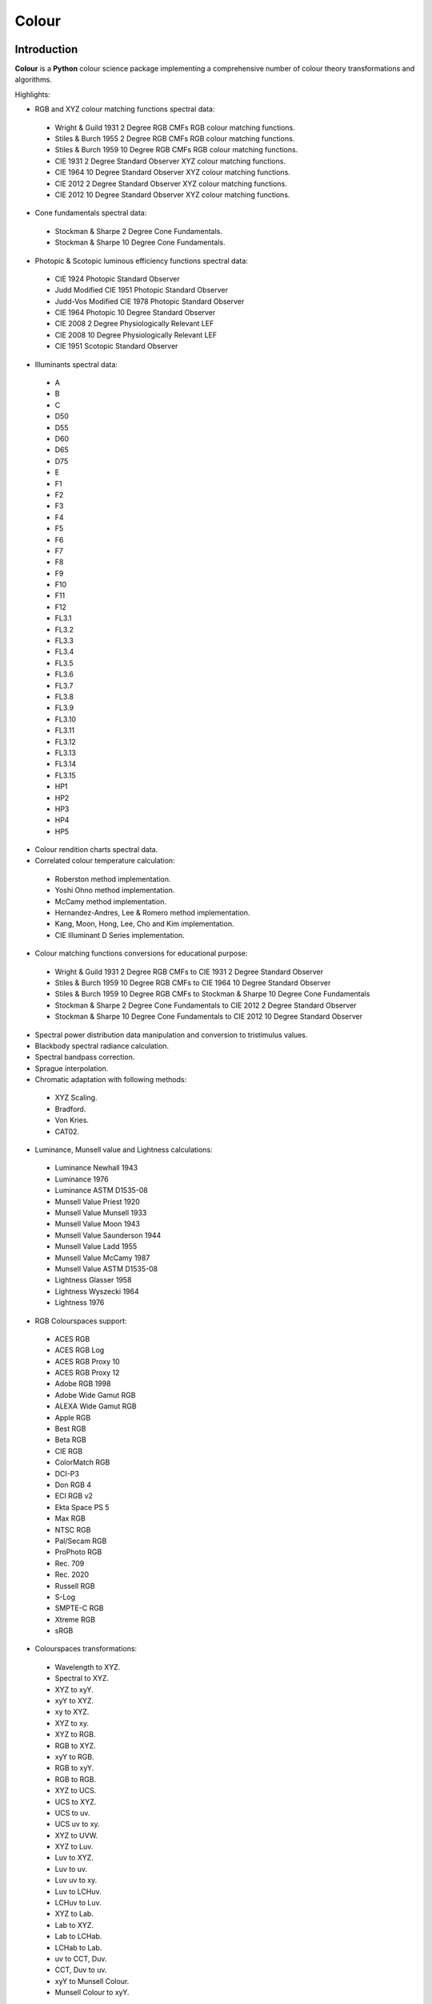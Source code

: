 Colour
======

..  image:: https://secure.travis-ci.org/KelSolaar/Colour.png?branch=master
..  image:: https://gemnasium.com/KelSolaar/Colour.png

Introduction
------------

**Colour** is a **Python** colour science package implementing a comprehensive number of colour theory transformations and algorithms.

Highlights:

-  RGB and XYZ colour matching functions spectral data:

  -  Wright & Guild 1931 2 Degree RGB CMFs RGB colour matching functions.
  -  Stiles & Burch 1955 2 Degree RGB CMFs RGB colour matching functions.
  -  Stiles & Burch 1959 10 Degree RGB CMFs RGB colour matching functions.
  -  CIE 1931 2 Degree Standard Observer XYZ colour matching functions.
  -  CIE 1964 10 Degree Standard Observer XYZ colour matching functions.
  -  CIE 2012 2 Degree Standard Observer XYZ colour matching functions.
  -  CIE 2012 10 Degree Standard Observer XYZ colour matching functions.

-  Cone fundamentals spectral data:

  -  Stockman & Sharpe 2 Degree Cone Fundamentals.
  -  Stockman & Sharpe 10 Degree Cone Fundamentals.

-  Photopic & Scotopic luminous efficiency functions spectral data:

  -  CIE 1924 Photopic Standard Observer
  -  Judd Modified CIE 1951 Photopic Standard Observer
  -  Judd-Vos Modified CIE 1978 Photopic Standard Observer
  -  CIE 1964 Photopic 10 Degree Standard Observer
  -  CIE 2008 2 Degree Physiologically Relevant LEF
  -  CIE 2008 10 Degree Physiologically Relevant LEF
  -  CIE 1951 Scotopic Standard Observer

-  Illuminants spectral data:

  -  A
  -  B
  -  C
  -  D50
  -  D55
  -  D60
  -  D65
  -  D75
  -  E
  -  F1
  -  F2
  -  F3
  -  F4
  -  F5
  -  F6
  -  F7
  -  F8
  -  F9
  -  F10
  -  F11
  -  F12
  -  FL3.1
  -  FL3.2
  -  FL3.3
  -  FL3.4
  -  FL3.5
  -  FL3.6
  -  FL3.7
  -  FL3.8
  -  FL3.9
  -  FL3.10
  -  FL3.11
  -  FL3.12
  -  FL3.13
  -  FL3.14
  -  FL3.15
  -  HP1
  -  HP2
  -  HP3
  -  HP4
  -  HP5

-  Colour rendition charts spectral data.
-  Correlated colour temperature calculation:

  -  Roberston method implementation.
  -  Yoshi Ohno method implementation.
  -  McCamy method implementation.
  -  Hernandez-Andres, Lee & Romero method implementation.
  -  Kang, Moon, Hong, Lee, Cho and Kim implementation.
  -  CIE Illuminant D Series implementation.

-  Colour matching functions conversions for educational purpose:

  -  Wright & Guild 1931 2 Degree RGB CMFs to CIE 1931 2 Degree Standard Observer
  -  Stiles & Burch 1959 10 Degree RGB CMFs to CIE 1964 10 Degree Standard Observer
  -  Stiles & Burch 1959 10 Degree RGB CMFs to Stockman & Sharpe 10 Degree Cone Fundamentals
  -  Stockman & Sharpe 2 Degree Cone Fundamentals to CIE 2012 2 Degree Standard Observer
  -  Stockman & Sharpe 10 Degree Cone Fundamentals to CIE 2012 10 Degree Standard Observer

-  Spectral power distribution data manipulation and conversion to tristimulus values.
-  Blackbody spectral radiance calculation.
-  Spectral bandpass correction.
-  Sprague interpolation.
-  Chromatic adaptation with following methods:

  -  XYZ Scaling.
  -  Bradford.
  -  Von Kries.
  -  CAT02.

-  Luminance, Munsell value and Lightness calculations:

  -  Luminance Newhall 1943
  -  Luminance 1976
  -  Luminance ASTM D1535-08
  -  Munsell Value Priest 1920
  -  Munsell Value Munsell 1933
  -  Munsell Value Moon 1943
  -  Munsell Value Saunderson 1944
  -  Munsell Value Ladd 1955
  -  Munsell Value McCamy 1987
  -  Munsell Value ASTM D1535-08
  -  Lightness Glasser 1958
  -  Lightness Wyszecki 1964
  -  Lightness 1976

-  RGB Colourspaces support:

  -  ACES RGB
  -  ACES RGB Log
  -  ACES RGB Proxy 10
  -  ACES RGB Proxy 12
  -  Adobe RGB 1998
  -  Adobe Wide Gamut RGB
  -  ALEXA Wide Gamut RGB
  -  Apple RGB
  -  Best RGB
  -  Beta RGB
  -  CIE RGB
  -  ColorMatch RGB
  -  DCI-P3
  -  Don RGB 4
  -  ECI RGB v2
  -  Ekta Space PS 5
  -  Max RGB
  -  NTSC RGB
  -  Pal/Secam RGB
  -  ProPhoto RGB
  -  Rec. 709
  -  Rec. 2020
  -  Russell RGB
  -  S-Log
  -  SMPTE-C RGB
  -  Xtreme RGB
  -  sRGB

-  Colourspaces transformations:

  -  Wavelength to XYZ.
  -  Spectral to XYZ.
  -  XYZ to xyY.
  -  xyY to XYZ.
  -  xy to XYZ.
  -  XYZ to xy.
  -  XYZ to RGB.
  -  RGB to XYZ.
  -  xyY to RGB.
  -  RGB to xyY.
  -  RGB to RGB.
  -  XYZ to UCS.
  -  UCS to XYZ.
  -  UCS to uv.
  -  UCS uv to xy.
  -  XYZ to UVW.
  -  XYZ to Luv.
  -  Luv to XYZ.
  -  Luv to uv.
  -  Luv uv to xy.
  -  Luv to LCHuv.
  -  LCHuv to Luv.
  -  XYZ to Lab.
  -  Lab to XYZ.
  -  Lab to LCHab.
  -  LCHab to Lab.
  -  uv to CCT, Duv.
  -  CCT, Duv to uv.
  -  xyY to Munsell Colour.
  -  Munsell Colour to xyY.

Convenience deprecated colourspaces transformations:

  -  RGB to HSV.
  -  HSV to RGB.
  -  RGB to HSL.
  -  HSL to RGB.
  -  RGB to CMY.
  -  CMY to RGB.
  -  CMY to CMYK.
  -  CMYK to CMY.
  -  RGB to HEX.
  -  HEX to RGB.

-  Illuminants chromaticity coordinates data.
-  Colourspaces derivation.
-  Colour difference calculation with following methods:

  -  ΔE CIE 1976.
  -  ΔE CIE 1994.
  -  ΔE CIE 2000.
  -  ΔE CMC.

-  Colour rendering index calculation.
-  Colour rendition chart data.
-  Colourspaces visualisation within **Autodesk Maya**.
-  First order colour fit.
-  Comprehensive plotting capabilities.

Installation
------------

The following dependencies are needed:

-  **Python 2.6.7** or **Python 2.7.3**: http://www.python.org/

To install **Colour** from the `Python Package Index <http://pypi.python.org/pypi/ColourScience>`_ you can issue this command in a shell::

    pip install ColourScience

or this alternative command::

    easy_install ColourScience

You can also install directly from `Github <http://github.com/KelSolaar/Colour>`_ source repository::

	git clone git://github.com/KelSolaar/Colour.git
	cd Colour
	python setup.py install

If you want to build the documentation you will also need:

-  `Oncilla <https://pypi.python.org/pypi/Oncilla/>`_
-  `Tidy <http://tidy.sourceforge.net/>`_

Usage
-----

Api
---

Acknowledgements
----------------

-  **Yoshi Ohno** for helping me pinpointing the root cause of calculation discrepancies in my implementation of his CCT & Duv calculation method.
-  **Charles Poynton** for taking time to reply to my questions.
-  **Michael Parsons** for all the continuous technical advices.

References
----------

-  **Wyszecki & Stiles**, *Color Science - Concepts and Methods Data and Formulae - Second Edition*, Wiley Classics Library Edition, published 2000, ISBN-10: 0-471-39918-3
-  **Stephen Westland, Caterina Ripamonti, Vien Cheung**, *Computational Colour Science Using MATLAB, 2nd Edition*, The Wiley-IS&T Series in Imaging Science and Technology, published July 2012, ISBN-13: 978-0-470-66569-5
-  **Richard Sewall Hunter**, *The Measurement of Appearance, 2nd Edition*, published August 25, 1987, ISBN-13: 978-0471830061
-  **Edward J. Giorgianni & Thomas E. Madden**, *Digital Colour Management: Encoding Solutions - Second Edition*, Wiley, published November 2008, ISBN-13: 978-0-470-99436-8
-  **Charles Poynton**, *Digital Video and HD: Algorithms and Interfaces*, The Morgan Kaufmann Series in Computer Graphics, published December 2, 2012, ISBN-13: 978-0123919267
-  **Charles Poynton**, `Color FAQ <http://www.poynton.com/ColourFAQ.html>`_
-  **Charles Poynton**, `Gamma FAQ <http://www.poynton.com/GammaFAQ.html>`_

Algebra
-------

-  `CIE 167:2005 Recommended Practice for Tabulating Spectral Data for Use in Colour Computations: 9.2.4 Method of interpolation for uniformly spaced independent variable <http://div1.cie.co.at/?i_ca_id=551&pubid=47>`_, **Stephen Westland, Caterina Ripamonti, Vien Cheung**, *Computational Colour Science Using MATLAB, 2nd Edition*, Page 33. (Last accessed 28 May 2014)

Planckian Radiator
------------------

-  `CIE 015:2004 Colorimetry, 3rd edition: Appendix E. Information on the Use of Planck's Equation for Standard Air. <https://law.resource.org/pub/us/cfr/ibr/003/cie.15.2004.pdf>`_

Chromatic Adaptation
--------------------

-  **Bruce Lindbloom**, `XYZ Scaling Chromatic Adaptation <http://brucelindbloom.com/Eqn_ChromAdapt.html>`_ (Last accessed 24 February 2014)
-  **Bruce Lindbloom**, `Bradford Chromatic Adaptation <http://brucelindbloom.com/Eqn_ChromAdapt.html>`_ (Last accessed 24 February 2014)
-  **Bruce Lindbloom**, `Von Kries Chromatic Adaptation <http://brucelindbloom.com/Eqn_ChromAdapt.html>`_ (Last accessed 24 February 2014)
-  `CAT02 Chromatic Adaptation <http://en.wikipedia.org/wiki/CIECAM02#CAT0>`_ (Last accessed 24 February 2014)

Colour Rendering Index
----------------------

-  **Yoshi Ohno**, `Colour Rendering Index <http://cie2.nist.gov/TC1-69/NIST%20CQS%20simulation%207.4.xls>`_ (Last accessed 10 June 2014)

Colour Rendition Charts
-----------------------

-  `BabelColor ColorChecker RGB & Spectral Data <http://www.babelcolor.com/download/ColorChecker_RGB_and_spectra.xls>`_ (Last accessed 24 February 2014)
-  **N. Ohta**, `CMacbeth olorChecker Spectral Data <http://www.rit-mcsl.org/UsefulData/MacbethColorChecker.xls>`_ (Last accessed 9 June 2014)

Colourspace Derivation
----------------------

-  `RP 177-1993 SMPTE RECOMMENDED PRACTICE - Television Color Equations: 3.3.2 - 3.3.6 <http://car.france3.mars.free.fr/HD/INA-%2026%20jan%2006/SMPTE%20normes%20et%20confs/rp177.pdf>`_ (Last accessed 24 February 2014)

Colour Difference
-----------------

-  **Bruce Lindbloom**, `ΔE CIE 1976 <http://brucelindbloom.com/Eqn_DeltaE_CIE76.html>`_ (Last accessed 24 February 2014)
-  **Bruce Lindbloom**, `ΔE CIE 1994 <http://brucelindbloom.com/Eqn_DeltaE_CIE94.html>`_ (Last accessed 24 February 2014)
-  **Bruce Lindbloom**, `ΔE CIE 2000 <http://brucelindbloom.com/Eqn_DeltaE_CIE2000.html>`_ (Last accessed 24 February 2014)
-  **Bruce Lindbloom**, `ΔE CMC <http://brucelindbloom.com/Eqn_DeltaE_CMC.html>`_ (Last accessed 24 February 2014)

Colour Matching Functions
-------------------------

-  `Wright & Guild 1931 2 Degree RGB CMFs <http://www.cis.rit.edu/mcsl/research/1931.php>`_ (Last accessed 12 June 2014)
-  `Stiles & Burch 1955 2 Degree RGB CMFs <http://www.cvrl.org/stilesburch2_ind.htm>`_ (Last accessed 24 February 2014)
-  `Stiles & Burch 1959 10 Degree RGB CMFs <http://www.cvrl.org/stilesburch10_ind.htm>`_ (Last accessed 24 February 2014)
-  `CIE 1931 2 Degree Standard Observer <http://cvrl.ioo.ucl.ac.uk/cie.htm>`_ (Last accessed 24 February 2014)
-  `CIE 1964 10 Degree Standard Observer <http://cvrl.ioo.ucl.ac.uk/cie.htm>`_ (Last accessed 24 February 2014)
-  `CIE 2012 2 Degree Standard Observer <http://cvrl.ioo.ucl.ac.uk/ciexyzpr.htm>`_ (Last accessed 24 February 2014)
-  `CIE 2012 10 Degree Standard Observer <http://cvrl.ioo.ucl.ac.uk/ciexyzpr.htm>`_ (Last accessed 24 February 2014)
-  **Wright & Guild 1931 2 Degree RGB CMFs to CIE 1931 2 Degree Standard Observer**, **Wyszecki & Stiles**, *Color Science - Concepts and Methods Data and Formulae - Second Edition*, Pages 138, 139.
-  **Stiles & Burch 1959 10 Degree RGB CMFs to CIE 1964 10 Degree Standard Observer**, **Wyszecki & Stiles**, *Color Science - Concepts and Methods Data and Formulae - Second Edition*, Page 141.
-  `Stiles & Burch 1959 10 Degree RGB CMFs to Stockman & Sharpe 10 Degree Cone Fundamentals <http://div1.cie.co.at/?i_ca_id=551&pubid=48>`_ (Last accessed 23 June 2014)
-  `Stockman & Sharpe 2 Degree Cone Fundamentals to CIE 2012 2 Degree Standard Observer <http://www.cvrl.org/database/text/cienewxyz/cie2012xyz2.htm>`_ (Last accessed 25 June 2014)
-  `Stockman & Sharpe 10 Degree Cone Fundamentals to CIE 2012 10 Degree Standard Observer <http://www.cvrl.org/database/text/cienewxyz/cie2012xyz10.htm>`_ (Last accessed 25 June 2014)

Cone Fundamentals
-----------------

-  `Stockman & Sharpe 2 Degree Cone Fundamentals <http://www.cvrl.org/cones.htm>`_ (Last accessed 23 June 2014)
-  `Stockman & Sharpe 10 Degree Cone Fundamentals <http://www.cvrl.org/cones.htm>`_ (Last accessed 23 June 2014)

Correlated Colour Temperature
-----------------------------

-  **Alan R. Roberston**, *Adobe DNG SDK 1.3.0.0*: *dng_sdk_1_3/dng_sdk/source/dng_temperature.cpp* (Last accessed 2 December 2013), **Wyszecki & Stiles**, *Color Science - Concepts and Methods Data and Formulae - Second Edition*, Page 227
-  **Yoshi Ohno**, `Practical Use and Calculation of CCT and Duv <http://dx.doi.org/10.1080/15502724.2014.839020>`_ (Last accessed 3 March 2014)
-  **C. S. McCamy**, `Correlated Colour Temperature Approximation <http://en.wikipedia.org/wiki/Color_temperature#Approximation>`_ (Last accessed 28 June 2014)
-  **Javier Hernandez-Andres, Raymond L. Lee, Jr., and Javier Romero**, `Calculating correlated color temperatures across the entire gamut of daylight and skylight chromaticities <http://www.ugr.es/~colorimg/pdfs/ao_1999_5703.pdf>`_ (Last accessed 28 June 2014)
-  **Bongsoon Kang Ohak Moon, Changhee Hong, Honam Lee, Bonghwan Cho and Youngsun Kim**, `Design of Advanced Color - Temperature Control System for HDTV Applications <http://icpr.snu.ac.kr/resource/wop.pdf/J01/2002/041/R06/J012002041R060865.pdf>`_ (Last accessed 29 June 2014)
-  **CIE Method of Calculating D-Illuminants**, **D. B. Judd, D. L. Macadam, G. Wyszecki, H. W. Budde, H. R. Condit, S. T. Henderson and J. L. Simonds**, **Wyszecki & Stiles**, *Color Science - Concepts and Methods Data and Formulae - Second Edition*, Page 145

Deprecated Transformations
--------------------------

-  `RGB to HSV <http://www.easyrgb.com/index.php?X=MATH&H=20#text20>`_ (Last accessed 18 May 2014)
-  `HSV to RGB <http://www.easyrgb.com/index.php?X=MATH&H=21#text21>`_ (Last accessed 18 May 2014)
-  `RGB to HSL <http://www.easyrgb.com/index.php?X=MATH&H=18#text18>`_ (Last accessed 18 May 2014)
-  `HSL to RGB <http://www.easyrgb.com/index.php?X=MATH&H=21#text21>`_ (Last accessed 18 May 2014)
-  `RGB to CMY <http://www.easyrgb.com/index.php?X=MATH&H=11#text11>`_ (Last accessed 18 May 2014)
-  `CMY to RGB <http://www.easyrgb.com/index.php?X=MATH&H=12#text12>`_ (Last accessed 18 May 2014)
-  `CMY to CMYK <http://www.easyrgb.com/index.php?X=MATH&H=13#text13>`_ (Last accessed 18 May 2014)
-  `CMYK to CMY <http://www.easyrgb.com/index.php?X=MATH&H=14#text14>`_ (Last accessed 18 May 2014)

Illuminants Relative Spectral Power Distributions
-------------------------------------------------

-  `A <http://files.cie.co.at/204.xls>`_ (Last accessed 24 February 2014)
-  `B <http://onlinelibrary.wiley.com/store/10.1002/9781119975595.app5/asset/app5.pdf?v=1&t=hwc899dh&s=01d1e0b27764970185be52b69b4480f3305ddb6c>`_ (Last accessed 12 June 2014)
-  `C <https://law.resource.org/pub/us/cfr/ibr/003/cie.15.2004.tables.xls>`_ (Last accessed 24 February 2014)
-  `D50 <https://law.resource.org/pub/us/cfr/ibr/003/cie.15.2004.tables.xls>`_ (Last accessed 24 February 2014)
-  `D55 <https://law.resource.org/pub/us/cfr/ibr/003/cie.15.2004.tables.xls>`_ (Last accessed 24 February 2014)
-  **Bruce Lindbloom**, `D60 <http://www.brucelindbloom.com/Eqn_DIlluminant.html>`_ (Last accessed 5 April 2014)
-  `D65 <http://files.cie.co.at/204.xls>`_ (Last accessed 24 February 2014)
-  `D75 <https://law.resource.org/pub/us/cfr/ibr/003/cie.15.2004.tables.xls>`_ (Last accessed 24 February 2014)
-  `F1 <https://law.resource.org/pub/us/cfr/ibr/003/cie.15.2004.tables.xls>`_ (Last accessed 24 February 2014)
-  `F2 <https://law.resource.org/pub/us/cfr/ibr/003/cie.15.2004.tables.xls>`_ (Last accessed 24 February 2014)
-  `F3 <https://law.resource.org/pub/us/cfr/ibr/003/cie.15.2004.tables.xls>`_ (Last accessed 24 February 2014)
-  `F4 <https://law.resource.org/pub/us/cfr/ibr/003/cie.15.2004.tables.xls>`_ (Last accessed 24 February 2014)
-  `F5 <https://law.resource.org/pub/us/cfr/ibr/003/cie.15.2004.tables.xls>`_ (Last accessed 24 February 2014)
-  `F6 <https://law.resource.org/pub/us/cfr/ibr/003/cie.15.2004.tables.xls>`_ (Last accessed 24 February 2014)
-  `F7 <https://law.resource.org/pub/us/cfr/ibr/003/cie.15.2004.tables.xls>`_ (Last accessed 24 February 2014)
-  `F8 <https://law.resource.org/pub/us/cfr/ibr/003/cie.15.2004.tables.xls>`_ (Last accessed 24 February 2014)
-  `F9 <https://law.resource.org/pub/us/cfr/ibr/003/cie.15.2004.tables.xls>`_ (Last accessed 24 February 2014)
-  `F10 <https://law.resource.org/pub/us/cfr/ibr/003/cie.15.2004.tables.xls>`_ (Last accessed 24 February 2014)
-  `F11 <https://law.resource.org/pub/us/cfr/ibr/003/cie.15.2004.tables.xls>`_ (Last accessed 24 February 2014)
-  `F12 <https://law.resource.org/pub/us/cfr/ibr/003/cie.15.2004.tables.xls>`_ (Last accessed 24 February 2014)
-  `FL3.1 <https://law.resource.org/pub/us/cfr/ibr/003/cie.15.2004.tables.xls>`_ (Last accessed 12 June 2014)
-  `FL3.2 <https://law.resource.org/pub/us/cfr/ibr/003/cie.15.2004.tables.xls>`_ (Last accessed 12 June 2014)
-  `FL3.3 <https://law.resource.org/pub/us/cfr/ibr/003/cie.15.2004.tables.xls>`_ (Last accessed 12 June 2014)
-  `FL3.4 <https://law.resource.org/pub/us/cfr/ibr/003/cie.15.2004.tables.xls>`_ (Last accessed 12 June 2014)
-  `FL3.5 <https://law.resource.org/pub/us/cfr/ibr/003/cie.15.2004.tables.xls>`_ (Last accessed 12 June 2014)
-  `FL3.6 <https://law.resource.org/pub/us/cfr/ibr/003/cie.15.2004.tables.xls>`_ (Last accessed 12 June 2014)
-  `FL3.7 <https://law.resource.org/pub/us/cfr/ibr/003/cie.15.2004.tables.xls>`_ (Last accessed 12 June 2014)
-  `FL3.8 <https://law.resource.org/pub/us/cfr/ibr/003/cie.15.2004.tables.xls>`_ (Last accessed 12 June 2014)
-  `FL3.9 <https://law.resource.org/pub/us/cfr/ibr/003/cie.15.2004.tables.xls>`_ (Last accessed 12 June 2014)
-  `FL3.10 <https://law.resource.org/pub/us/cfr/ibr/003/cie.15.2004.tables.xls>`_ (Last accessed 12 June 2014)
-  `FL3.11 <https://law.resource.org/pub/us/cfr/ibr/003/cie.15.2004.tables.xls>`_ (Last accessed 12 June 2014)
-  `FL3.12 <https://law.resource.org/pub/us/cfr/ibr/003/cie.15.2004.tables.xls>`_ (Last accessed 12 June 2014)
-  `FL3.13 <https://law.resource.org/pub/us/cfr/ibr/003/cie.15.2004.tables.xls>`_ (Last accessed 12 June 2014)
-  `FL3.14 <https://law.resource.org/pub/us/cfr/ibr/003/cie.15.2004.tables.xls>`_ (Last accessed 12 June 2014)
-  `FL3.15 <https://law.resource.org/pub/us/cfr/ibr/003/cie.15.2004.tables.xls>`_ (Last accessed 12 June 2014)
-  `HP1 <https://law.resource.org/pub/us/cfr/ibr/003/cie.15.2004.tables.xls>`_ (Last accessed 12 June 2014)
-  `HP2 <https://law.resource.org/pub/us/cfr/ibr/003/cie.15.2004.tables.xls>`_ (Last accessed 12 June 2014)
-  `HP3 <https://law.resource.org/pub/us/cfr/ibr/003/cie.15.2004.tables.xls>`_ (Last accessed 12 June 2014)
-  `HP4 <https://law.resource.org/pub/us/cfr/ibr/003/cie.15.2004.tables.xls>`_ (Last accessed 12 June 2014)
-  `HP5 <https://law.resource.org/pub/us/cfr/ibr/003/cie.15.2004.tables.xls>`_ (Last accessed 12 June 2014)

Illuminants Chromaticity Coordinates
------------------------------------

-  `Illuminants Chromaticity Coordinates <http://en.wikipedia.org/wiki/Standard_illuminant#White_points_of_standard_illuminants>`_ (Last accessed 24 February 2014)

Luminance, Munsell Value, Lightness
-----------------------------------

-  `Luminance <http://car.france3.mars.free.fr/HD/INA-%2026%20jan%2006/SMPTE%20normes%20et%20confs/rp177.pdf>`_ (Last accessed 24 February 2014)
-  `Luminance Newhall 1943 <http://en.wikipedia.org/wiki/Lightness>`_ (Last accessed 13 April 2014)
-  `Luminance 1976 <http://www.poynton.com/PDFs/GammaFAQ.pdf>`_ (Last accessed 12 April 2014)
-  `Munsell Value Priest 1920 <http://en.wikipedia.org/wiki/Lightness>`_ (Last accessed 13 April 2014)
-  `Munsell Value Munsell 1933 <http://en.wikipedia.org/wiki/Lightness>`_ (Last accessed 13 April 2014)
-  `Munsell Value Moon 1943 <http://en.wikipedia.org/wiki/Lightness>`_ (Last accessed 13 April 2014)
-  `Munsell Value Saunderson 1944 <http://en.wikipedia.org/wiki/Lightness>`_ (Last accessed 13 April 2014)
-  `Munsell Value Ladd 1955 <http://en.wikipedia.org/wiki/Lightness>`_ (Last accessed 13 April 2014)
-  **Munsell Value McCamy 1987**, `Standard Test Method for Specifying Color by the Munsell System - ASTM-D1535-1989 <https://law.resource.org/pub/us/cfr/ibr/003/astm.d1535.1989.pdf>`_ (Last accessed 23 July 2014)
-  `Lightness Glasser 1958 <http://en.wikipedia.org/wiki/Lightness>`_ (Last accessed 13 April 2014)
-  `Lightness Wyszecki 1964 <http://en.wikipedia.org/wiki/Lightness>`_ (Last accessed 13 April 2014)
-  **Charles Poynton**, `Lightness 1976 <http://www.poynton.com/PDFs/GammaFAQ.pdf>`_ (Last accessed 12 April 2014)

Luminous Efficiency Functions
-----------------------------

-  `CIE 1924 Photopic Standard Observer <http://www.cvrl.org/lumindex.htm>`_ (Last accessed 19 April 2014)
-  `Judd Modified CIE 1951 Photopic Standard Observer <http://www.cvrl.org/lumindex.htm>`_ (Last accessed 19 April 2014)
-  `Judd-Vos Modified CIE 1978 Photopic Standard Observer <http://www.cvrl.org/lumindex.htm>`_ (Last accessed 19 April 2014)
-  `CIE 1964 Photopic 10 Degree Standard Observer <http://cvrl.ioo.ucl.ac.uk/cie.htm>`_ (Last accessed 24 February 2014)
-  `CIE 2008 2 Degree Physiologically Relevant LEF <http://www.cvrl.org/lumindex.htm>`_ (Last accessed 19 April 2014)
-  `CIE 2008 10 Degree Physiologically Relevant LEF <http://www.cvrl.org/lumindex.htm>`_ (Last accessed 19 April 2014)
-  `CIE 1951 Scotopic Standard Observer <http://www.cvrl.org/lumindex.htm>`_ (Last accessed 19 April 2014)
-  `Mesopic Weighting Function <http://en.wikipedia.org/wiki/Mesopic#Mesopic_weighting_function>`_ (Last accessed 20 June 2014)

Optimal Colour Stimuli
-----------------------------

-  **A**, **Wyszecki & Stiles**, *Color Science - Concepts and Methods Data and Formulae - Second Edition*, Pages 776, 777
-  **C**, **David MacAdam**. *Maximum Visual Efficiency of Colored Materials* JOSA, Vol. 25, Pages 361, 367
-  **D65**, **Wyszecki & Stiles**, *Color Science - Concepts and Methods Data and Formulae - Second Edition*, Pages 778, 779

RGB Colourspaces
----------------

-  `ACES RGB <http://www.oscars.org/science-technology/council/projects/aces.html>`_ (Last accessed 24 February 2014)
-  `ACES RGB Log <http://www.dropbox.com/sh/iwd09buudm3lfod/AAA-X1nVs_XLjWlzNhfhqiIna/ACESlog_v1.0.pdf>`_ (Last accessed 17 May 2014)
-  `ACES RGB Proxy 10 <http://www.dropbox.com/sh/iwd09buudm3lfod/AAAsl8WskbNNAJXh1r0dPlp2a/ACESproxy_v1.1.pdf>`_ (Last accessed 17 May 2014)
-  `ACES RGB Proxy 12 <http://www.dropbox.com/sh/iwd09buudm3lfod/AAAsl8WskbNNAJXh1r0dPlp2a/ACESproxy_v1.1.pdf>`_ (Last accessed 17 May 2014)
-  `Adobe RGB 1998 <http://www.adobe.com/digitalimag/pdfs/AdobeRGB1998.pdf>`_ (Last accessed 24 February 2014)
-  `Adobe Wide Gamut RGB <http://en.wikipedia.org/wiki/Wide-gamut_RGB_color_space>`_ (Last accessed 13 April 2014)
-  `ALEXA Wide Gamut RGB <http://www.arri.com/?eID=registration&file_uid=8026>`_ (Last accessed 13 April 2014)
-  `Apple RGB <http://www.brucelindbloom.com/WorkingSpaceInfo.html>`_ (Last accessed 11 April 2014)
-  `Best RGB <http://www.hutchcolor.com/profiles/BestRGB.zip>`_ (Last accessed 11 April 2014)
-  `Beta RGB <http://www.brucelindbloom.com/WorkingSpaceInfo.html>`_ (Last accessed 11 April 2014)
-  `CIE RGB <http://en.wikipedia.org/wiki/CIE_1931_color_space#Construction_of_the_CIE_XYZ_color_space_from_the_Wright.E2.80.93Guild_data>`_ (Last accessed 24 February 2014)
-  `C-Log <http://downloads.canon.com/CDLC/Canon-Log_Transfer_Characteristic_6-20-2012.pdf>`_ (Last accessed 18 April 2014)
-  `ColorMatch Colorspace <http://www.brucelindbloom.com/WorkingSpaceInfo.html>`_ (Last accessed 12 April 2014)
-  `DCI-P3 <http://www.hp.com/united-states/campaigns/workstations/pdfs/lp2480zx-dci--p3-emulation.pdf>`_ (Last accessed 24 February 2014)
-  `Don RGB 4 <http://www.hutchcolor.com/profiles/DonRGB4.zip>`_ (Last accessed 12 April 2014)
-  `ECI RGB v2 <http://www.eci.org/_media/downloads/icc_profiles_from_eci/ecirgbv20.zip>`_ (Last accessed 13 April 2014)
-  `Ekta Space PS 5 <http://www.josephholmes.com/Ekta_Space.zip>`_ (Last accessed 13 April 2014)
-  `Max RGB <http://www.hutchcolor.com/profiles/MaxRGB.zip>`_ (Last accessed 12 April 2014)
-  `NTSC RGB <http://www.itu.int/dms_pubrec/itu-r/rec/bt/R-REC-BT.470-6-199811-S!!PDF-E.pdf>`_ (Last accessed 13 April 2014)
-  `Pal/Secam RGB <http://www.itu.int/dms_pubrec/itu-r/rec/bt/R-REC-BT.470-6-199811-S!!PDF-E.pdf>`_ (Last accessed 13 April 2014)
-  `Pointer's Gamut <http://www.cis.rit.edu/research/mcsl2/online/PointerData.xls>`_ (Last accessed 24 February 2014)
-  `ProPhoto RGB <http://www.color.org/ROMMRGB.pdf>`_ (Last accessed 24 February 2014)
-  `Rec. 709 <http://www.itu.int/dms_pubrec/itu-r/rec/bt/R-REC-BT.709-5-200204-I!!PDF-E.pdf>`_ (Last accessed 24 February 2014)
-  `Rec. 2020 <http://www.itu.int/dms_pubrec/itu-r/rec/bt/R-REC-BT.2020-0-201208-I!!PDF-E.pdf>`_ (Last accessed 13 April 2014)
-  `Russell RGB <http://www.russellcottrell.com/photo/RussellRGB.htm>`_ (Last accessed 11 April 2014)
-  `S-Log <http://pro.sony.com/bbsccms/assets/files/mkt/cinema/solutions/slog_manual.pdf>`_ (Last accessed 13 April 2014)
-  `SMPTE-C RGB <http://standards.smpte.org/content/978-1-61482-164-9/rp-145-2004/SEC1.body.pdf>`_ (Last accessed 13 April 2014)
-  `sRGB <http://www.color.org/srgb.pdf>`_ (Last accessed 24 February 2014)
-  `Xtreme RGB <http://www.hutchcolor.com/profiles/MaxRGB.zip>`_ (Last accessed 12 April 2014)

Spectrum
--------

-  **Spectral to XYZ Tristimulus Values**, **Wyszecki & Stiles**, *Color Science - Concepts and Methods Data and Formulae - Second Edition*, Page 158.
-  **Stearns Spectral Bandpass Dependence Correction**, **Stephen Westland, Caterina Ripamonti, Vien Cheung**, *Computational Colour Science Using MATLAB, 2nd Edition*, Page 38.
-  `CIE 167:2005 Recommended Practice for Tabulating Spectral Data for Use in Colour Computations: 9. INTERPOLATION <http://div1.cie.co.at/?i_ca_id=551&pubid=47>`_ (Last accessed 28 May 2014)
-  `CIE 015:2004 Colorimetry, 3rd edition: 7.2.2.1 Extrapolationn <https://law.resource.org/pub/us/cfr/ibr/003/cie.15.2004.pdf>`_, `CIE 167:2005 Recommended Practice for Tabulating Spectral Data for Use in Colour Computations: 10. EXTRAPOLATION <http://div1.cie.co.at/?i_ca_id=551&pubid=47>`_ (Last accessed 28 May 2014)

Transformations
---------------

-  **Bruce Lindbloom**, `XYZ to xyY <http://www.brucelindbloom.com/Eqn_XYZ_to_xyY.html>`_ (Last accessed 24 February 2014)
-  **Bruce Lindbloom**, `xyY to XYZ <http://www.brucelindbloom.com/Eqn_xyY_to_XYZ.html>`_ (Last accessed 24 February 2014)
-  `XYZ to UCS <http://en.wikipedia.org/wiki/CIE_1960_color_space#Relation_to_CIEXYZ>`_ (Last accessed 24 February 2014)
-  `UCS to XYZ <http://en.wikipedia.org/wiki/CIE_1960_color_space#Relation_to_CIEXYZ>`_ (Last accessed 24 February 2014)
-  `UCS to uv <http://en.wikipedia.org/wiki/CIE_1960_color_space#Relation_to_CIEXYZ>`_ (Last accessed 24 February 2014)
-  `UCS uv to xy <http://en.wikipedia.org/wiki/CIE_1960_color_space#Relation_to_CIEXYZ>`_ (Last accessed 24 February 2014)
-  `XYZ to UVW <http://en.wikipedia.org/wiki/CIE_1964_color_space>`_ (Last accessed 10 June 2014)
-  **Bruce Lindbloom**, `XYZ to Luv <http://brucelindbloom.com/Eqn_XYZ_to_Luv.html>`_ (Last accessed 24 February 2014)
-  **Bruce Lindbloom**, `Luv to XYZ <http://brucelindbloom.com/Eqn_Luv_to_XYZ.html>`_ (Last accessed 24 February 2014)
-  `Luv to uv <http://en.wikipedia.org/wiki/CIELUV#The_forward_transformation>`_ (Last accessed 24 February 2014)
-  `Luv uv to xy <http://en.wikipedia.org/wiki/CIELUV#The_reverse_transformation>`_ (Last accessed 24 February 2014)
-  **Bruce Lindbloom**, `Luv to LCHuv <http://www.brucelindbloom.com/Eqn_Luv_to_LCH.html>`_ (Last accessed 24 February 2014)
-  **Bruce Lindbloom**, `LCHuv to Luv <http://www.brucelindbloom.com/Eqn_LCH_to_Luv.html>`_ (Last accessed 24 February 2014)
-  **Bruce Lindbloom**, `XYZ to Lab <http://www.brucelindbloom.com/Eqn_XYZ_to_Lab.html>`_ (Last accessed 24 February 2014)
-  **Bruce Lindbloom**, `Lab to XYZ <http://www.brucelindbloom.com/Eqn_Lab_to_XYZ.html>`_ (Last accessed 24 February 2014)
-  **Bruce Lindbloom**, `Lab to LCHab <http://www.brucelindbloom.com/Eqn_Lab_to_LCH.html>`_ (Last accessed 24 February 2014)
-  **Bruce Lindbloom**, `LCHab to Lab <http://www.brucelindbloom.com/Eqn_LCH_to_Lab.html>`_ (Last accessed 24 February 2014)
-  **Paul Centore**, `xyY to Munsell Colour <http://www.99main.com/~centore/MunsellAndKubelkaMunkToolbox/MunsellAndKubelkaMunkToolbox.html>`_ (Last accessed 26 July 2014)
-  **Paul Centore**, `Munsell Colour to xyY <http://www.99main.com/~centore/MunsellAndKubelkaMunkToolbox/MunsellAndKubelkaMunkToolbox.html>`_ (Last accessed 26 July 2014)

About
-----

| **Colour** by Thomas Mansencal - Michael Parsons - 2013 - 2014
| Copyright © 2013 - 2014 – Thomas Mansencal – `thomas.mansencal@gmail.com <mailto:thomas.mansencal@gmail.com>`_
| This software is released under terms of GNU GPL V3 license: http://www.gnu.org/licenses/
| `http://www.thomasmansencal.com/ <http://www.thomasmansencal.com/>`_